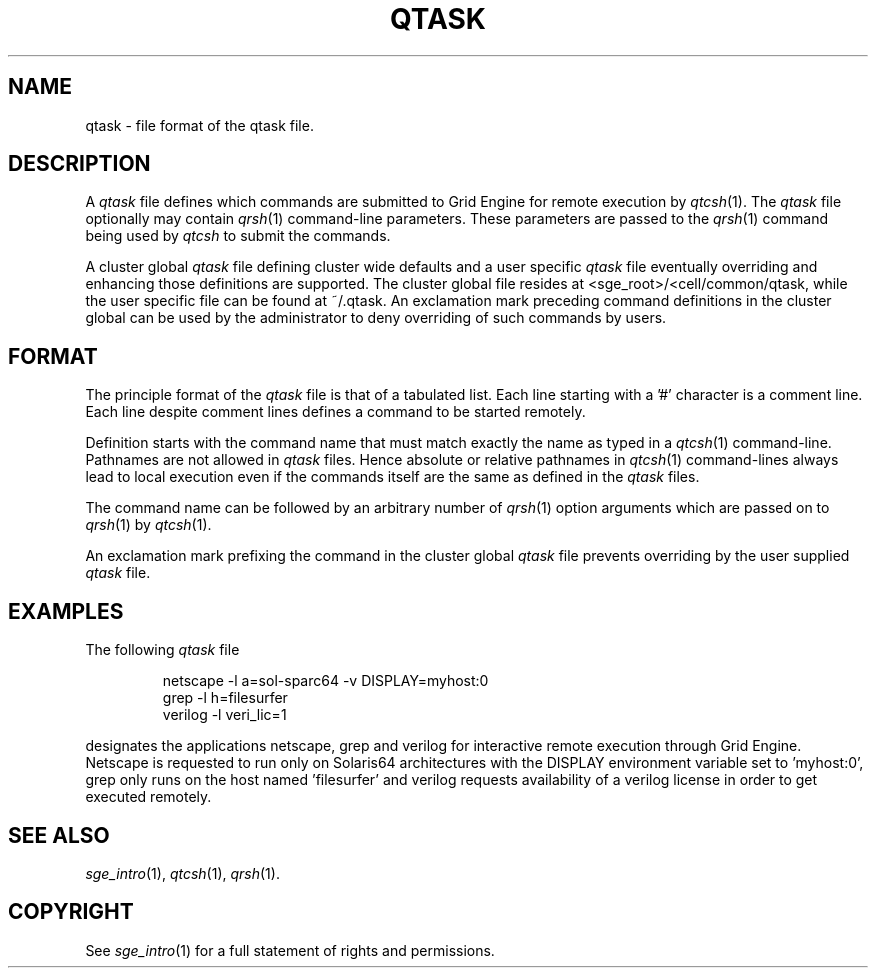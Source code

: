 '\" t
.\"___INFO__MARK_BEGIN__
.\"
.\" Copyright: 2004 by Sun Microsystems, Inc.
.\"
.\"___INFO__MARK_END__
.\" $RCSfile: qtask.5,v $     Last Update: $Date: 2005/03/30 14:31:37 $     Revision: $Revision: 1.5 $
.\"
.\"
.\" Some handy macro definitions [from Tom Christensen's man(1) manual page].
.\"
.de SB		\" small and bold
.if !"\\$1"" \\s-2\\fB\&\\$1\\s0\\fR\\$2 \\$3 \\$4 \\$5
..
.\"
.de T		\" switch to typewriter font
.ft CW		\" probably want CW if you don't have TA font
..
.\"
.de TY		\" put $1 in typewriter font
.if t .T
.if n ``\c
\\$1\c
.if t .ft P
.if n \&''\c
\\$2
..
.\"
.de M		\" man page reference
\\fI\\$1\\fR\\|(\\$2)\\$3
..
.TH QTASK 5 "$Date: 2005/03/30 14:31:37 $" "OGS/Grid Engine 2011.11" "Grid Engine File Formats"
.\"
.SH NAME
qtask \- file format of the qtask file.
.\"
.\"
.SH DESCRIPTION
A
.I qtask
file defines which commands are submitted
to Grid Engine for remote execution by
.M qtcsh 1 .
The
.I qtask 
file optionally may contain
.M qrsh 1
command-line parameters. These parameters are passed to the
.M qrsh 1
command being used by
.I qtcsh
to submit the commands.
.PP
A cluster global
.I qtask
file defining cluster wide defaults and a user specific
.I qtask
file eventually overriding and enhancing those definitions are
supported. The cluster global file resides at
<sge_root>/<cell/common/qtask, while the user specific file
can be found at ~/.qtask. An exclamation mark preceding command
definitions in the cluster global can be used by the administrator to
deny overriding of such commands by users.
.\"
.\"
.SH FORMAT
The principle format of the
.I qtask
file is that of
a tabulated list. Each line starting with a '#' character
is a comment line. Each line despite comment lines defines
a command to be started remotely.
.sp 1
Definition starts with the command name that must match exactly the name as
typed in a
.M qtcsh 1
command-line. Pathnames are not allowed in
.I qtask
files. Hence absolute or relative pathnames in
.M qtcsh 1
command-lines always lead to local execution even if the commands itself
are the same as defined in the
.I qtask
files.
.sp 1
The command name can be followed by an arbitrary number of
.M qrsh 1
option arguments which are passed on to
.M qrsh 1
by
.M qtcsh 1 .
.sp 1
An exclamation mark
prefixing the command in the cluster global
.I qtask
file prevents overriding by the user supplied
.I qtask
file.
.\"
.\"
.SH EXAMPLES
.\"
The following
.I qtask
file
.sp 1
.nf
.RS
netscape -l a=sol-sparc64 -v DISPLAY=myhost:0
grep -l h=filesurfer
verilog -l veri_lic=1
.RE
.fi
.sp 1
designates the applications netscape, grep and verilog for interactive
remote execution through Grid Engine. Netscape is requested to run only
on Solaris64 architectures with the DISPLAY environment variable set
to 'myhost:0', grep only runs on the host named 'filesurfer' and verilog
requests availability of a verilog license in order to get executed
remotely.
.\"
.\"
.SH "SEE ALSO"
.M sge_intro 1 ,
.M qtcsh 1 ,
.M qrsh 1 .
.\"
.SH "COPYRIGHT"
See
.M sge_intro 1
for a full statement of rights and permissions.
